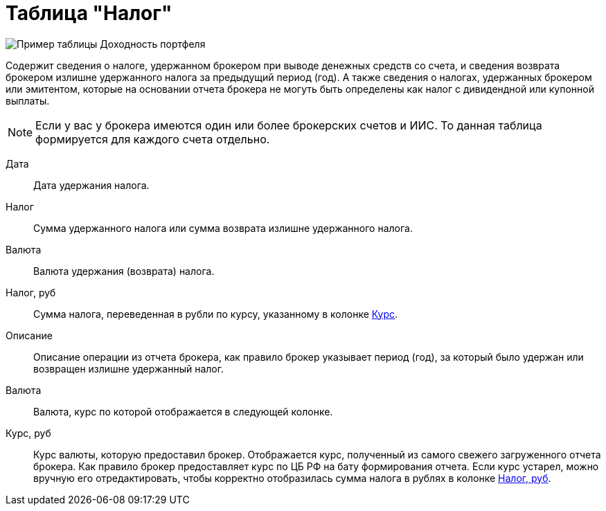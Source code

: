 = Таблица "Налог"
:imagesdir: https://user-images.githubusercontent.com/11336712

image::96353102-b83ac280-10d1-11eb-9024-b0de4f4b153e.png[Пример таблицы Доходность портфеля]

Содержит сведения о налоге, удержанном брокером при выводе денежных средств со счета, и сведения возврата брокером
излишне удержанного налога за предыдущий период (год). А также сведения о налогах, удержанных брокером или эмитентом,
которые на основании отчета брокера не могуть быть определены как налог с дивидендной или купонной выплаты.

NOTE: Если у вас у брокера имеются один или более брокерских счетов и ИИС. То данная таблица формируется для каждого счета
отдельно.

[#date]
Дата::
    Дата удержания налога.

[#tax]
Налог::
    Сумма удержанного налога или сумма возврата излишне удержанного налога.

[#currency]
Валюта::
    Валюта удержания (возврата) налога.

[#tax-rub]
Налог, руб::
    Сумма налога, переведенная в рубли по курсу, указанному в колонке <<exchange-rate,Курс>>.

[#description]
Описание::
    Описание операции из отчета брокера, как правило брокер указывает период (год), за который было удержан или
возвращен излишне удержанный налог.

[#currency-name]
Валюта::
    Валюта, курс по которой отображается в следующей колонке.

[#exchange-rate]
Курс, руб::
    Курс валюты, которую предоставил брокер. Отображается курс, полученный из самого свежего загруженного отчета брокера.
Как правило брокер предоставляет курс по ЦБ РФ на бату формирования отчета. Если курс устарел, можно вручную его отредактировать,
чтобы корректно отобразилась сумма налога в рублях в колонке <<tax-rub,Налог, руб>>.